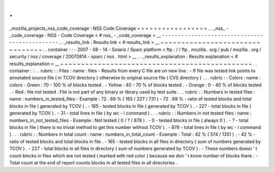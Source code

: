 .
.
_mozilla_projects_nss_code_coverage
:
NSS
Code
Coverage
=
=
=
=
=
=
=
=
=
=
=
=
=
=
=
=
=
.
.
_nss_
-
_code_coverage
:
NSS
-
Code
Coverage
<
#
nss_
-
_code_coverage
>
__
-
-
-
-
-
-
-
-
-
-
-
-
-
-
-
-
-
-
-
-
-
-
-
-
-
-
-
-
-
-
-
-
-
-
-
-
-
-
-
-
-
-
-
-
-
-
.
.
_results_link
:
Results
link
<
#
results_link
>
__
~
~
~
~
~
~
~
~
~
~
~
~
~
~
~
~
~
~
~
~
~
~
~
~
~
~
~
~
~
~
~
~
.
.
container
:
:
-
2007
-
08
-
14
-
Solaris
/
Sparc
platform
<
ftp
:
/
/
ftp
.
mozilla
.
org
/
pub
/
mozilla
.
org
/
security
/
nss
/
coverage
/
20070814
-
sparc
/
nss
.
html
>
__
.
.
_results_explanation
:
Results
explanation
<
#
results_explanation
>
__
~
~
~
~
~
~
~
~
~
~
~
~
~
~
~
~
~
~
~
~
~
~
~
~
~
~
~
~
~
~
~
~
~
~
~
~
~
~
~
~
~
~
~
~
~
~
.
.
container
:
:
.
.
rubric
:
:
Files
:
name
:
files
-
Results
from
every
C
file
are
on
new
line
.
-
If
file
was
tested
link
points
to
annotated
source
file
(
in
TCOV
directory
)
otherwise
to
original
source
file
(
CVS
directory
)
.
.
.
rubric
:
:
Colors
:
name
:
colors
-
Green
:
70
-
100
%
of
blocks
tested
.
-
Yellow
:
40
-
70
%
of
blocks
tested
.
-
Orange
:
0
-
40
%
of
blocks
tested
.
-
Red
:
file
not
tested
.
File
is
not
part
of
any
binary
or
library
used
by
test
suite
.
.
.
rubric
:
:
Numbers
in
tested
files
:
name
:
numbers_in_tested_files
-
Example
:
72
.
69
%
(
165
/
227
/
731
)
-
72
.
69
%
-
ratio
of
tested
blocks
and
total
blocks
in
file
(
generated
by
TCOV
)
.
-
165
-
tested
blocks
in
file
(
generated
by
TCOV
)
.
-
227
-
total
blocks
in
file
(
generated
by
TCOV
)
.
-
31
-
total
lines
in
file
(
by
wc
-
l
command
)
.
.
.
rubric
:
:
Numbers
in
not
tested
files
:
name
:
numbers_in_not_tested_files
-
Example
:
Not
tested
(
0
/
?
/
878
)
.
-
0
-
tested
blocks
in
file
(
always
0
)
.
-
?
-
total
blocks
in
file
(
there
is
no
trivial
method
to
get
this
number
without
TCOV
)
.
-
878
-
total
lines
in
file
(
by
wc
-
l
command
)
.
.
.
rubric
:
:
Numbers
in
total
count
:
name
:
numbers_in_total_count
-
Example
:
Total
:
42
%
(
574
/
1351
)
.
-
42
%
-
ratio
of
tested
blocks
and
total
blocks
in
file
.
-
165
-
tested
blocks
in
all
files
in
directory
(
sum
of
numbers
generated
by
TCOV
)
.
-
227
-
total
blocks
in
all
files
in
directory
(
sum
of
numbers
generated
by
TCOV
)
.
-
These
numbers
doesn
'
t
count
blocks
in
files
which
are
not
tested
(
marked
with
red
color
)
because
we
don
'
t
know
number
of
blocks
there
.
-
Total
count
at
the
end
of
report
counts
blocks
in
all
tested
files
in
all
directories
.
